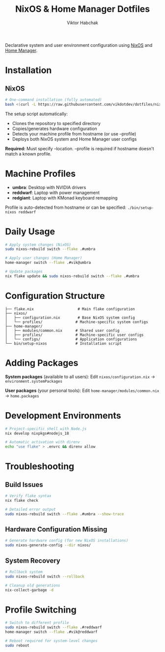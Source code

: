 #+TITLE: NixOS & Home Manager Dotfiles
#+AUTHOR: Viktor Habchak

Declarative system and user environment configuration using [[https://nixos.org/][NixOS]] and [[https://github.com/nix-community/home-manager][Home Manager]].

* Installation
** NixOS
#+begin_src bash
# One-command installation (fully automated)
bash <(curl -L https://raw.githubusercontent.com/vikdotdev/dotfiles/nix-migration/bin/setup-nixos) --location ~/Repositories/dotfiles --profile umbra
#+end_src

The setup script automatically:
- Clones the repository to specified directory
- Copies/generates hardware configuration
- Detects your machine profile from hostname (or use --profile)
- Deploys both NixOS system and Home Manager user configs

*Required:* Must specify --location. --profile is required if hostname doesn't match a known profile.
* Machine Profiles
- *umbra*: Desktop with NVIDIA drivers
- *reddwarf*: Laptop with power management  
- *redgiant*: Laptop with KMonad keyboard remapping

Profile is auto-detected from hostname or can be specified: =./bin/setup-nixos reddwarf=
* Daily Usage

#+begin_src bash
# Apply system changes (NixOS)
sudo nixos-rebuild switch --flake .#umbra

# Apply user changes (Home Manager)
home-manager switch --flake .#vik@umbra

# Update packages
nix flake update && sudo nixos-rebuild switch --flake .#umbra
#+end_src

* Configuration Structure

#+begin_example
├── flake.nix                    # Main flake configuration
├── nixos/
│   ├── configuration.nix        # Base NixOS system config
│   └── profiles/               # Machine-specific system configs
├── home-manager/
│   ├── modules/common.nix      # Shared user config
│   ├── profiles/               # Machine-specific user configs
│   └── configs/                # Application configurations
└── bin/setup-nixos             # Installation script
#+end_example

* Adding Packages
*System packages* (available to all users):
Edit =nixos/configuration.nix= → =environment.systemPackages=

*User packages* (your personal tools):
Edit =home-manager/modules/common.nix= → =home.packages=
* Development Environments
#+begin_src bash
# Project-specific shell with Node.js
nix develop nixpkgs#nodejs_18

# Automatic activation with direnv
echo "use flake" > .envrc && direnv allow
#+end_src

* Troubleshooting
** Build Issues
#+begin_src bash
# Verify flake syntax
nix flake check

# Detailed error output
sudo nixos-rebuild switch --flake .#umbra --show-trace
#+end_src
** Hardware Configuration Missing
#+begin_src bash
# Generate hardware config (for new NixOS installations)
sudo nixos-generate-config --dir nixos/
#+end_src
** System Recovery
#+begin_src bash
# Rollback system
sudo nixos-rebuild switch --rollback

# Cleanup old generations
nix-collect-garbage -d
#+end_src
* Profile Switching
#+begin_src bash
# Switch to different profile
sudo nixos-rebuild switch --flake .#reddwarf
home-manager switch --flake .#vik@reddwarf

# Reboot required for system-level changes
sudo reboot
#+end_src
